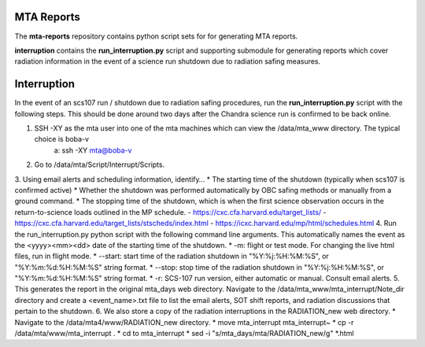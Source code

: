 MTA Reports
===========

The **mta-reports** repository contains python script sets for for generating MTA reports.

**interruption** contains the **run_interruption.py** script and supporting submodule for generating
reports which cover radiation information in the event of a science run shutdown due to radiation safing measures.

Interruption
============

In the event of an scs107 run / shutdown due to radiation safing procedures, run the **run_interruption.py** script with the following steps.
This should be done around two days after the Chandra science run is confirmed to be back online.

1. SSH -XY as the mta user into one of the mta machines which can view the /data/mta_www directory. The typical choice is boba-v
    a: ssh -XY mta@boba-v
2. Go to /data/mta/Script/Interrupt/Scripts.
3. Using email alerts and scheduling information, identify…
* The starting time of the shutdown (typically when scs107 is confirmed active)
* Whether the shutdown was performed automatically by OBC safing methods or manually from a ground command.
* The stopping time of the shutdown, which is when the first science observation occurs in the return-to-science loads outlined in the MP schedule.
- https://cxc.cfa.harvard.edu/target_lists/
- https://cxc.cfa.harvard.edu/target_lists/stscheds/index.html
- https://icxc.harvard.edu/mp/html/schedules.html
4. Run the run_interruption.py python script with the following command line arguments. This automatically names the event as the <yyyy><mm><dd>
date of the starting time of the shutdown.
* -m: flight or test mode. For changing the live html files, run in flight mode.
* --start: start time of the radiation shutdown in "%Y:%j:%H:%M:%S", or "%Y:%m:%d:%H:%M:%S" string format.
* --stop: stop time of the radiation shutdown in "%Y:%j:%H:%M:%S", or "%Y:%m:%d:%H:%M:%S" string format.
* -r: SCS-107 run version, either automatic or manual. Consult email alerts.
5. This generates the report in the original mta_days web directory. Navigate to the /data/mta_www/mta_interrupt/Note_dir directory and
create a <event_name>.txt file to list the email alerts, SOT shift reports, and radiation discussions that pertain to the shutdown.
6. We also store a copy of the radiation interruptions in the RADIATION_new web directory.
* Navigate to the /data/mta4/www/RADIATION_new directory.
* move mta_interrupt mta_interrupt~
* cp -r /data/mta/www/mta_interrupt .
* cd to mta_interrupt
* sed -i "s/mta_days/mta\/RADIATION_new/g"  *.html
